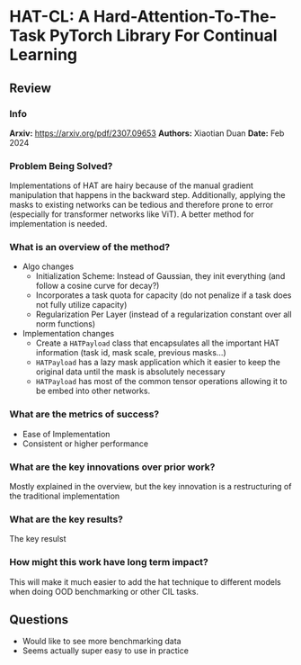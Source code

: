 #+TAGS: CIL


* HAT-CL: A Hard-Attention-To-The-Task PyTorch Library For Continual Learning
** Review
*** Info
*Arxiv:* https://arxiv.org/pdf/2307.09653
*Authors:* Xiaotian Duan
*Date:* Feb 2024
*** Problem Being Solved?
Implementations of HAT are hairy because of the manual gradient manipulation that happens in the backward step. Additionally, applying the masks to existing networks can be tedious and therefore prone to error (especially for transformer networks like ViT). A better method for implementation is needed.
*** What is an overview of the method?
- Algo changes
  - Initialization Scheme: Instead of Gaussian, they init everything (and follow a cosine curve for decay?)
  - Incorporates a task quota for capacity (do not penalize if a task does not fully utilize capacity)
  - Regularization Per Layer (instead of a regularization constant over all norm functions)
- Implementation changes
  - Create a ~HATPayload~ class that encapsulates all the important HAT information (task id, mask scale, previous masks...)
  - ~HATPayload~ has a lazy mask application which it easier to keep the original data until the mask is absolutely necessary
  - ~HATPayload~ has most of the common tensor operations allowing it to be embed into other networks.
*** What are the metrics of success?
- Ease of Implementation
- Consistent or higher performance
*** What are the key innovations over prior work?
Mostly explained in the overview, but the key innovation is a restructuring of the traditional implementation
*** What are the key results?
The key resulst
*** How might this work have long term impact?
This will make it much easier to add the hat technique to different models when doing OOD benchmarking or other CIL tasks.
** Questions
- Would like to see more benchmarking data
- Seems actually super easy to use in practice
